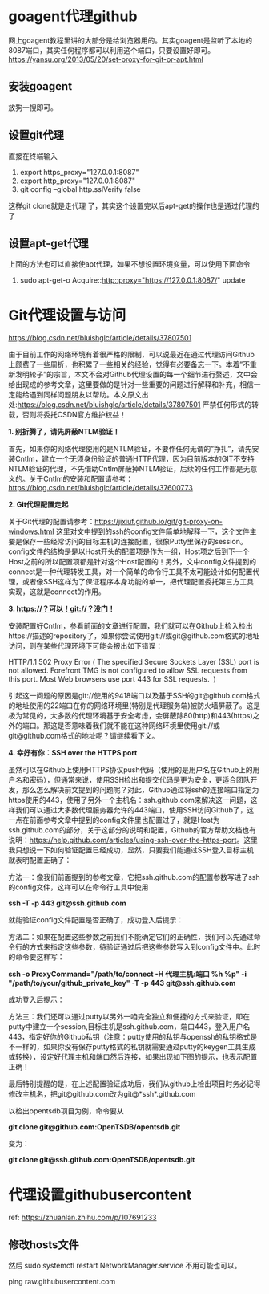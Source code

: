 #+OPTIONS: toc:1 ^:nil
#+begin_export md
---
layout: post
title: "Git代理设置goagent访问githubusercontent"
date: 2019-09-22
tags: 
    - it
---
#+end_export

* goagent代理github
网上goagent教程里讲的大部分是给浏览器用的。其实goagent是监听了本地的8087端口，其实任何程序都可以利用这个端口，只要设置好即可。
[[https://yansu.org/2013/05/20/set-proxy-for-git-or-apt.html]]
** 安装goagent
放狗一搜即可。
** 设置git代理
直接在终端输入

1. export https_proxy="127.0.0.1:8087"
2. export http_proxy="127.0.0.1:8087"
3. git config --global http.sslVerify false

这样git clone就是走代理 了，其实这个设置完以后apt-get的操作也是通过代理的了
** 设置apt-get代理
上面的方法也可以直接使apt代理，如果不想设置环境变量，可以使用下面命令

1. sudo apt-get-o Acquire::http::proxy="https://127.0.0.1:8087/" update
* Git代理设置与访问
https://blog.csdn.net/bluishglc/article/details/37807501

由于目前工作的网络环境有着很严格的限制，可以说最近在通过代理访问Github上颇费了一些周折，也积累了一些相关的经验，觉得有必要备忘一下。本着”不重新发明轮子”的宗旨，本文不会对Github代理设置的每一个细节进行赘述，文中会给出现成的参考文章，这里要做的是针对一些重要的问题进行解释和补充，相信一定能给遇到同样问题朋友以帮助。本文原文出处:[[https://blog.csdn.net/bluishglc/article/details/37807501]] 严禁任何形式的转载，否则将委托CSDN官方维护权益！

*1. 别折腾了，请先屏蔽NTLM验证！*

首先，如果你的网络代理使用的是NTLM验证，不要作任何无谓的”挣扎”，请先安装Cntlm，建立一个无须身份验证的普通HTTP代理，因为目前版本的GIT不支持NTLM验证的代理，不先借助Cntlm屏蔽掉NTLM验证，后续的任何工作都是无意义的。关于Cntlm的安装和配置请参考：[[https://blog.csdn.net/bluishglc/article/details/37600773]]

*2. Git代理配置走起 *

关于Git代理的配置请参考：[[https://jixiuf.github.io/git/git-proxy-on-windows.html]] 这里对文中提到的ssh的config文件简单地解释一下，这个文件主要是保存一些经常访问的目标主机的连接配置，很像Putty里保存的session。config文件的结构是是以Host开头的配置项是作为一组，Host项之后到下一个Host之前的所以配置项都是针对这个Host配置的！另外，文中config文件提到的connect是一种代理转发工具，对一个简单的命令行工具不太可能设计如何配置代理，或者像SSH这样为了保证程序本身功能的单一，把代理配置委托第三方工具实现，这就是connect的作用。

*3. https://？可以！git://？没门！*

安装配置好Cntlm，参看前面的文章进行配置，我们就可以在Github上检入检出https://描述的repository了，如果你尝试使用git://或git@github.com格式的地址访问，则在某些代理环境下可能会报出如下错误：

HTTP/1.1 502 Proxy Error ( The specified Secure Sockets Layer (SSL) port
is not allowed. Forefront TMG is not configured to allow SSL requests
from this port. Most Web browsers use port 443 for SSL requests.  )

引起这一问题的原因是git://使用的9418端口以及基于SSH的git@github.com格式的地址使用的22端口在你的网络环境里(特别是代理服务端)被防火墙屏蔽了。这是极为常见的，大多数的代理环境基于安全考虑，会屏蔽除80(http)和443(https)之外的端口。那这是否意味着我们就不能在这种网络环境里使用git://或git@github.com格式的地址呢？请继续看下文。

*4. 幸好有你：SSH over the HTTPS port*

虽然可以在Github上使用HTTPS协议push代码（使用的是用户名在Github上的用户名和密码），但通常来说，使用SSH检出和提交代码是更为安全，更适合团队开发，那么怎么解决前文提到的问题呢？对此，Github通过将ssh的连接端口指定为https使用的443，使用了另外一个主机名：ssh.github.com来解决这一问题，这样我们可以通过大多数代理服务器允许的443端口，使用SSH访问Github了，这一点在前面参考文章中提到的config文件里也配置过了，就是Host为ssh.github.com的部分，关于这部分的说明和配置，Github的官方帮助文档也有说明：[[https://help.github.com/articles/using-ssh-over-the-https-port]]。这里我只想说一下如何验证配置已经成功，显然，只要我们能通过SSH登入目标主机就表明配置正确了：

方法一：像我们前面提到的参考文章，它把ssh.github.com的配置参数写进了ssh的config文件，这样可以在命令行工具中使用

*ssh -T -p 443 git@ssh.github.com*

就能验证config文件配置是否正确了，成功登入后提示：

[[https://simg.sinajs.cn/blog7style/images/common/sg_trans.gif]]

方法二：如果在配置这些参数之前我们不能确定它们的正确性，我们可以先通过命令行的方式来指定这些参数，待验证通过后把这些参数写入到config文件中。此时的命令要这样写：

*ssh -o ProxyCommand="/path/to/connect -H 代理主机:端口 %h %p" -i
"/path/to/your/github_private_key" -T -p 443 git@ssh.github.com*

成功登入后提示：
[[https://simg.sinajs.cn/blog7style/images/common/sg_trans.gif]]

方法三：我们还可以通过putty以另外一咱完全独立和便捷的方式来验证，即在putty中建立一个session,目标主机是ssh.github.com，端口443，登入用户名443，指定好你的Github私钥（注意：putty使用的私钥与openssh的私钥格式是不一样的，如果你没有保存putty格式的私钥就需要通过putty的keygen工具生成或转换），设定好代理主机和端口然后连接，如果出现如下图的提示，也表示配置正确！

[[https://simg.sinajs.cn/blog7style/images/common/sg_trans.gif]]

最后特别提醒的是，在上述配置验证成功后，我们从github上检出项目时务必记得修改主机名，把git@github.com改为git@*ssh*.github.com

以检出opentsdb项目为例，命令要从

*git clone git@github.com:OpenTSDB/opentsdb.git*

变为：

*git clone git@ssh.github.com:OpenTSDB/opentsdb.git*


* 代理设置githubusercontent

ref: https://zhuanlan.zhihu.com/p/107691233

** 修改hosts文件
然后 sudo systemctl restart NetworkManager.service 不用可能也可以。

ping raw.githubusercontent.com
